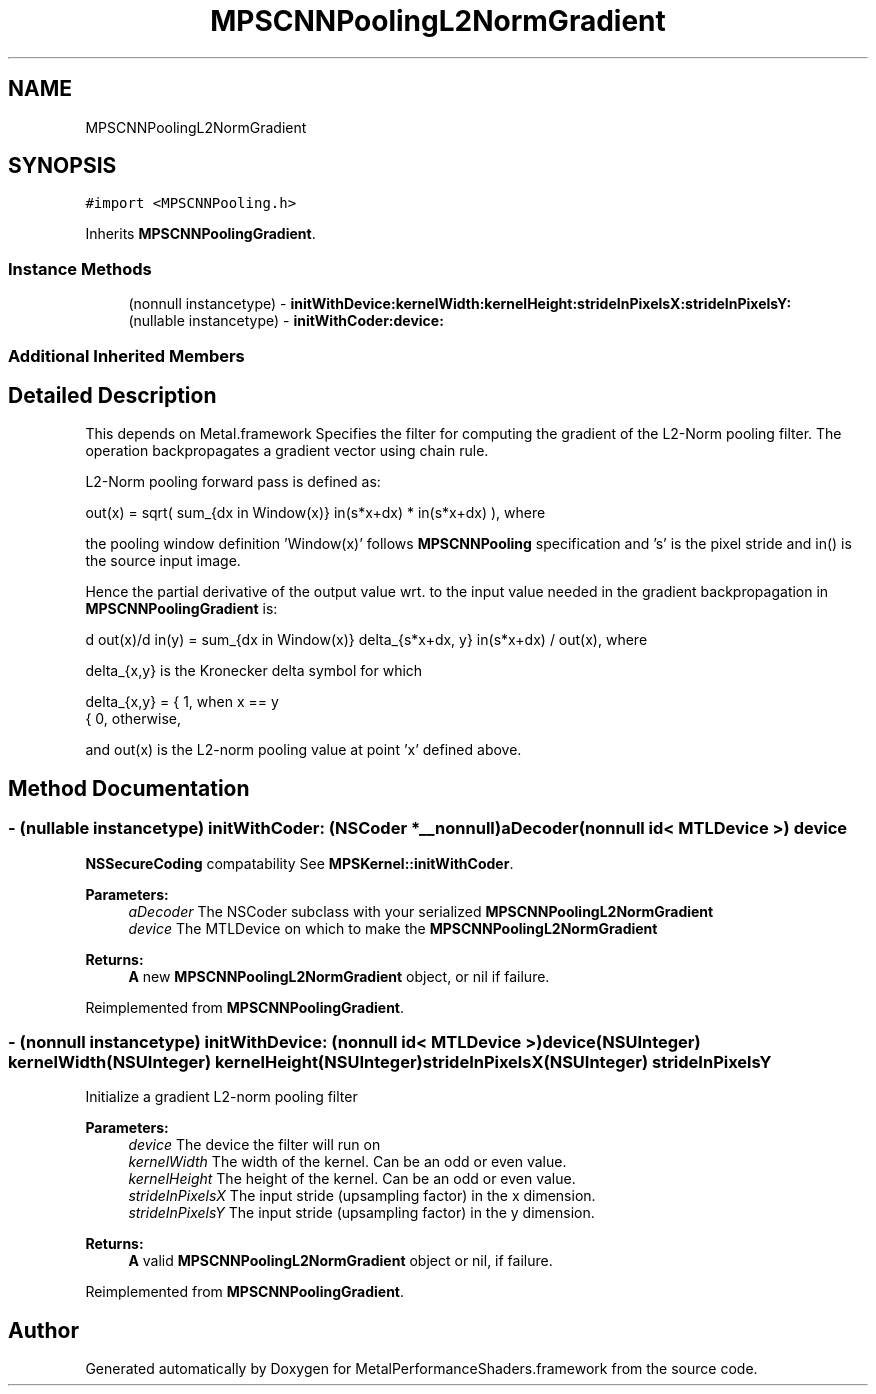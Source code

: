 .TH "MPSCNNPoolingL2NormGradient" 3 "Thu Feb 8 2018" "Version MetalPerformanceShaders-100" "MetalPerformanceShaders.framework" \" -*- nroff -*-
.ad l
.nh
.SH NAME
MPSCNNPoolingL2NormGradient
.SH SYNOPSIS
.br
.PP
.PP
\fC#import <MPSCNNPooling\&.h>\fP
.PP
Inherits \fBMPSCNNPoolingGradient\fP\&.
.SS "Instance Methods"

.in +1c
.ti -1c
.RI "(nonnull instancetype) \- \fBinitWithDevice:kernelWidth:kernelHeight:strideInPixelsX:strideInPixelsY:\fP"
.br
.ti -1c
.RI "(nullable instancetype) \- \fBinitWithCoder:device:\fP"
.br
.in -1c
.SS "Additional Inherited Members"
.SH "Detailed Description"
.PP 
This depends on Metal\&.framework  Specifies the filter for computing the gradient of the L2-Norm pooling filter\&. The operation backpropagates a gradient vector using chain rule\&.
.PP
L2-Norm pooling forward pass is defined as: 
.PP
.nf
out(x) = sqrt( sum_{dx \in Window(x)} in(s*x+dx) * in(s*x+dx) ), where

.fi
.PP
.PP
the pooling window definition 'Window(x)' follows \fBMPSCNNPooling\fP specification and 's' is the pixel stride and in() is the source input image\&.
.PP
Hence the partial derivative of the output value wrt\&. to the input value needed in the gradient backpropagation in \fBMPSCNNPoolingGradient\fP is: 
.PP
.nf
d out(x)/d in(y) = sum_{dx \in Window(x)} delta_{s*x+dx, y} in(s*x+dx) / out(x), where

.fi
.PP
.PP
delta_{x,y} is the Kronecker delta symbol for which 
.PP
.nf
delta_{x,y} =  {  1, when x == y
               {  0, otherwise,

.fi
.PP
 and out(x) is the L2-norm pooling value at point 'x' defined above\&. 
.SH "Method Documentation"
.PP 
.SS "\- (nullable instancetype) \fBinitWithCoder:\fP (NSCoder *__nonnull) aDecoder(nonnull id< MTLDevice >) device"
\fBNSSecureCoding\fP compatability  See \fBMPSKernel::initWithCoder\fP\&. 
.PP
\fBParameters:\fP
.RS 4
\fIaDecoder\fP The NSCoder subclass with your serialized \fBMPSCNNPoolingL2NormGradient\fP 
.br
\fIdevice\fP The MTLDevice on which to make the \fBMPSCNNPoolingL2NormGradient\fP 
.RE
.PP
\fBReturns:\fP
.RS 4
\fBA\fP new \fBMPSCNNPoolingL2NormGradient\fP object, or nil if failure\&. 
.RE
.PP

.PP
Reimplemented from \fBMPSCNNPoolingGradient\fP\&.
.SS "\- (nonnull instancetype) \fBinitWithDevice:\fP (nonnull id< MTLDevice >) device(NSUInteger) kernelWidth(NSUInteger) kernelHeight(NSUInteger) strideInPixelsX(NSUInteger) strideInPixelsY"
Initialize a gradient L2-norm pooling filter 
.PP
\fBParameters:\fP
.RS 4
\fIdevice\fP The device the filter will run on 
.br
\fIkernelWidth\fP The width of the kernel\&. Can be an odd or even value\&. 
.br
\fIkernelHeight\fP The height of the kernel\&. Can be an odd or even value\&. 
.br
\fIstrideInPixelsX\fP The input stride (upsampling factor) in the x dimension\&. 
.br
\fIstrideInPixelsY\fP The input stride (upsampling factor) in the y dimension\&. 
.RE
.PP
\fBReturns:\fP
.RS 4
\fBA\fP valid \fBMPSCNNPoolingL2NormGradient\fP object or nil, if failure\&. 
.RE
.PP

.PP
Reimplemented from \fBMPSCNNPoolingGradient\fP\&.

.SH "Author"
.PP 
Generated automatically by Doxygen for MetalPerformanceShaders\&.framework from the source code\&.
